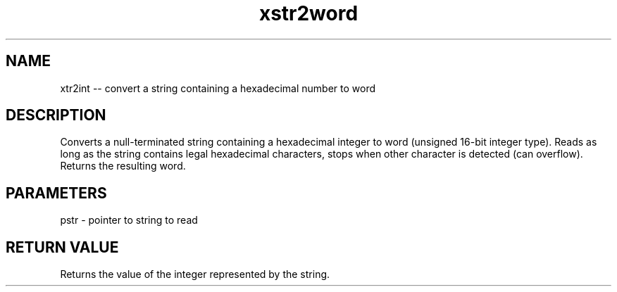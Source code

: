 .\" Source: ./str.asm
.\" Generated with ROBODoc Version 4\.99\.43 (Mar  7 2018)
.\" ROBODoc (c) 1994\-2015 by Frans Slothouber and many others\.
.TH xstr2word 3 "Oct 22, 2018" str "str Reference"

.SH NAME
xtr2int \-\- convert a string containing a hexadecimal number to word

.SH DESCRIPTION
Converts a null\-terminated string containing a hexadecimal integer to
word (unsigned 16\-bit integer type)\.  Reads as long as the string
contains legal hexadecimal characters, stops when other character is
detected (can overflow)\.  Returns the resulting word\.

.SH PARAMETERS
pstr \- pointer to string to read

.SH RETURN VALUE
Returns the value of the integer represented by the string\.

